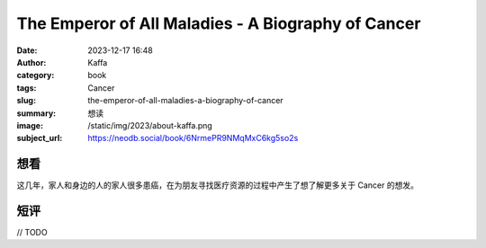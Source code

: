 The Emperor of All Maladies - A Biography of Cancer
########################################################

:date: 2023-12-17 16:48
:author: Kaffa
:category: book
:tags: Cancer
:slug: the-emperor-of-all-maladies-a-biography-of-cancer
:summary: 想读
:image: /static/img/2023/about-kaffa.png
:subject_url: https://neodb.social/book/6NrmePR9NMqMxC6kg5so2s

想看
====================

这几年，家人和身边的人的家人很多患癌，在为朋友寻找医疗资源的过程中产生了想了解更多关于 Cancer 的想发。


短评
====================

// TODO
